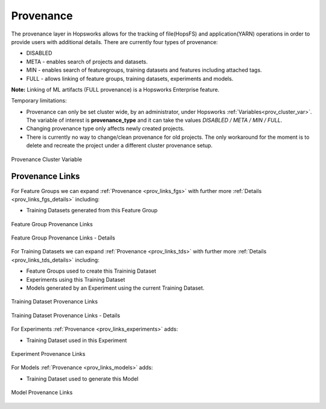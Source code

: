 Provenance
==========
The provenance layer in Hopsworks allows for the tracking of file(HopsFS) and application(YARN) operations in order to provide users with additional details.
There are currently four types of provenance:

* DISABLED
* META - enables search of projects and datasets.
* MIN - enables search of featuregroups, training datasets and features including attached tags.
* FULL - allows linking of feature groups, training datasets, experiments and models.

**Note:** Linking of ML artifacts (FULL provenance) is a Hopsworks Enterprise feature.

Temporary limitations:

* Provenance can only be set cluster wide, by an administrator, under Hopsworks :ref:`Variables<prov_cluster_var>`.  The variable of interest is **provenance_type** and it can take the values *DISABLED / META / MIN / FULL*.
* Changing provenance type only affects newly created projects. 
* There is currently no way to change/clean provenance for old projects. The only workaround for the moment is to delete and recreate the project under a different cluster provenance setup.

.. _prov_cluster_var: 
.. figure:: ../imgs/hopsml/provenance/prov_var.png
   :alt: Provenance Cluster Variable
   :target: `prov_cluster_var`_
   :align: center
   :figclass: align-center
   :scale: 30 %

   Provenance Cluster Variable

Provenance Links
----------------
For Feature Groups we can expand :ref:`Provenance <prov_links_fgs>` with further more :ref:`Details <prov_links_fgs_details>` including:

* Training Datasets generated from this Feature Group

.. _prov_links_fgs: 
.. figure:: ../imgs/hopsml/provenance/prov_links_fgs.png
   :alt: Feature Group Links
   :target: `prov_links_fgs`_
   :align: center
   :figclass: align-center

   Feature Group Provenance Links

.. _prov_links_fgs_details:
.. figure:: ../imgs/hopsml/provenance/prov_links_fgs_details.png
   :alt: Feature Group Links - Details
   :target: `prov_links_fgs_details`_
   :align: center
   :figclass: align-center
   :scale: 30 %
   
   Feature Group Provenance Links - Details

For Training Datasets we can expand :ref:`Provenance <prov_links_tds>` with further more :ref:`Details <prov_links_tds_details>` including:

* Feature Groups used to create this Traininig Dataset
* Experiments using this Training Dataset
* Models generated by an Experiment using the current Training Dataset. 


.. _prov_links_tds:
.. figure:: ../imgs/hopsml/provenance/prov_links_tds.png
   :alt: Training Dataset Links
   :target: `prov_links_tds`_
   :align: center
   :figclass: align-center

   Training Dataset Provenance Links

.. _prov_links_tds_details:
.. figure:: ../imgs/hopsml/provenance/prov_links_tds_details.png
   :alt: Training Dataset Links - Details
   :target: `prov_links_tds_details`_
   :align: center
   :figclass: align-center
   :scale: 30 %
   
   Training Dataset Provenance Links - Details

For Experiments :ref:`Provenance <prov_links_experiments>` adds:

* Training Dataset used in this Experiment

.. _prov_links_experiments: 
.. figure:: ../imgs/hopsml/provenance/prov_links_experiments.png
   :alt: Experiment links
   :target: `prov_links_experiments`_
   :align: center
   :figclass: align-center

   Experiment Provenance Links

For Models :ref:`Provenance <prov_links_models>` adds:

* Training Dataset used to generate this Model

.. _prov_links_models:
.. figure:: ../imgs/hopsml/provenance/prov_links_models.png
   :alt: Model links
   :target: `prov_links_models`_
   :align: center
   :figclass: align-center
   
   Model Provenance Links